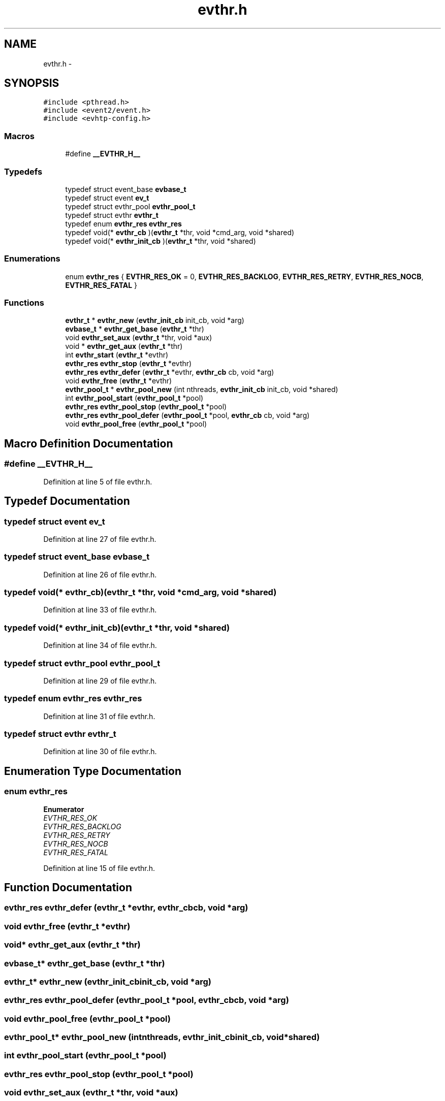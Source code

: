 .TH "evthr.h" 3 "Thu May 21 2015" "Version 1.2.10-dev" "Libevhtp" \" -*- nroff -*-
.ad l
.nh
.SH NAME
evthr.h \- 
.SH SYNOPSIS
.br
.PP
\fC#include <pthread\&.h>\fP
.br
\fC#include <event2/event\&.h>\fP
.br
\fC#include <evhtp-config\&.h>\fP
.br

.SS "Macros"

.in +1c
.ti -1c
.RI "#define \fB__EVTHR_H__\fP"
.br
.in -1c
.SS "Typedefs"

.in +1c
.ti -1c
.RI "typedef struct event_base \fBevbase_t\fP"
.br
.ti -1c
.RI "typedef struct event \fBev_t\fP"
.br
.ti -1c
.RI "typedef struct evthr_pool \fBevthr_pool_t\fP"
.br
.ti -1c
.RI "typedef struct evthr \fBevthr_t\fP"
.br
.ti -1c
.RI "typedef enum \fBevthr_res\fP \fBevthr_res\fP"
.br
.ti -1c
.RI "typedef void(* \fBevthr_cb\fP )(\fBevthr_t\fP *thr, void *cmd_arg, void *shared)"
.br
.ti -1c
.RI "typedef void(* \fBevthr_init_cb\fP )(\fBevthr_t\fP *thr, void *shared)"
.br
.in -1c
.SS "Enumerations"

.in +1c
.ti -1c
.RI "enum \fBevthr_res\fP { \fBEVTHR_RES_OK\fP = 0, \fBEVTHR_RES_BACKLOG\fP, \fBEVTHR_RES_RETRY\fP, \fBEVTHR_RES_NOCB\fP, \fBEVTHR_RES_FATAL\fP }"
.br
.in -1c
.SS "Functions"

.in +1c
.ti -1c
.RI "\fBevthr_t\fP * \fBevthr_new\fP (\fBevthr_init_cb\fP init_cb, void *arg)"
.br
.ti -1c
.RI "\fBevbase_t\fP * \fBevthr_get_base\fP (\fBevthr_t\fP *thr)"
.br
.ti -1c
.RI "void \fBevthr_set_aux\fP (\fBevthr_t\fP *thr, void *aux)"
.br
.ti -1c
.RI "void * \fBevthr_get_aux\fP (\fBevthr_t\fP *thr)"
.br
.ti -1c
.RI "int \fBevthr_start\fP (\fBevthr_t\fP *evthr)"
.br
.ti -1c
.RI "\fBevthr_res\fP \fBevthr_stop\fP (\fBevthr_t\fP *evthr)"
.br
.ti -1c
.RI "\fBevthr_res\fP \fBevthr_defer\fP (\fBevthr_t\fP *evthr, \fBevthr_cb\fP cb, void *arg)"
.br
.ti -1c
.RI "void \fBevthr_free\fP (\fBevthr_t\fP *evthr)"
.br
.ti -1c
.RI "\fBevthr_pool_t\fP * \fBevthr_pool_new\fP (int nthreads, \fBevthr_init_cb\fP init_cb, void *shared)"
.br
.ti -1c
.RI "int \fBevthr_pool_start\fP (\fBevthr_pool_t\fP *pool)"
.br
.ti -1c
.RI "\fBevthr_res\fP \fBevthr_pool_stop\fP (\fBevthr_pool_t\fP *pool)"
.br
.ti -1c
.RI "\fBevthr_res\fP \fBevthr_pool_defer\fP (\fBevthr_pool_t\fP *pool, \fBevthr_cb\fP cb, void *arg)"
.br
.ti -1c
.RI "void \fBevthr_pool_free\fP (\fBevthr_pool_t\fP *pool)"
.br
.in -1c
.SH "Macro Definition Documentation"
.PP 
.SS "#define __EVTHR_H__"

.PP
Definition at line 5 of file evthr\&.h\&.
.SH "Typedef Documentation"
.PP 
.SS "typedef struct event \fBev_t\fP"

.PP
Definition at line 27 of file evthr\&.h\&.
.SS "typedef struct event_base \fBevbase_t\fP"

.PP
Definition at line 26 of file evthr\&.h\&.
.SS "typedef void(*  evthr_cb)(\fBevthr_t\fP *thr, void *cmd_arg, void *shared)"

.PP
Definition at line 33 of file evthr\&.h\&.
.SS "typedef void(*  evthr_init_cb)(\fBevthr_t\fP *thr, void *shared)"

.PP
Definition at line 34 of file evthr\&.h\&.
.SS "typedef struct evthr_pool \fBevthr_pool_t\fP"

.PP
Definition at line 29 of file evthr\&.h\&.
.SS "typedef enum \fBevthr_res\fP \fBevthr_res\fP"

.PP
Definition at line 31 of file evthr\&.h\&.
.SS "typedef struct evthr \fBevthr_t\fP"

.PP
Definition at line 30 of file evthr\&.h\&.
.SH "Enumeration Type Documentation"
.PP 
.SS "enum \fBevthr_res\fP"

.PP
\fBEnumerator\fP
.in +1c
.TP
\fB\fIEVTHR_RES_OK \fP\fP
.TP
\fB\fIEVTHR_RES_BACKLOG \fP\fP
.TP
\fB\fIEVTHR_RES_RETRY \fP\fP
.TP
\fB\fIEVTHR_RES_NOCB \fP\fP
.TP
\fB\fIEVTHR_RES_FATAL \fP\fP
.PP
Definition at line 15 of file evthr\&.h\&.
.SH "Function Documentation"
.PP 
.SS "\fBevthr_res\fP evthr_defer (\fBevthr_t\fP *evthr, \fBevthr_cb\fPcb, void *arg)"

.SS "void evthr_free (\fBevthr_t\fP *evthr)"

.SS "void* evthr_get_aux (\fBevthr_t\fP *thr)"

.SS "\fBevbase_t\fP* evthr_get_base (\fBevthr_t\fP *thr)"

.SS "\fBevthr_t\fP* evthr_new (\fBevthr_init_cb\fPinit_cb, void *arg)"

.SS "\fBevthr_res\fP evthr_pool_defer (\fBevthr_pool_t\fP *pool, \fBevthr_cb\fPcb, void *arg)"

.SS "void evthr_pool_free (\fBevthr_pool_t\fP *pool)"

.SS "\fBevthr_pool_t\fP* evthr_pool_new (intnthreads, \fBevthr_init_cb\fPinit_cb, void *shared)"

.SS "int evthr_pool_start (\fBevthr_pool_t\fP *pool)"

.SS "\fBevthr_res\fP evthr_pool_stop (\fBevthr_pool_t\fP *pool)"

.SS "void evthr_set_aux (\fBevthr_t\fP *thr, void *aux)"

.SS "int evthr_start (\fBevthr_t\fP *evthr)"

.SS "\fBevthr_res\fP evthr_stop (\fBevthr_t\fP *evthr)"

.SH "Author"
.PP 
Generated automatically by Doxygen for Libevhtp from the source code\&.
